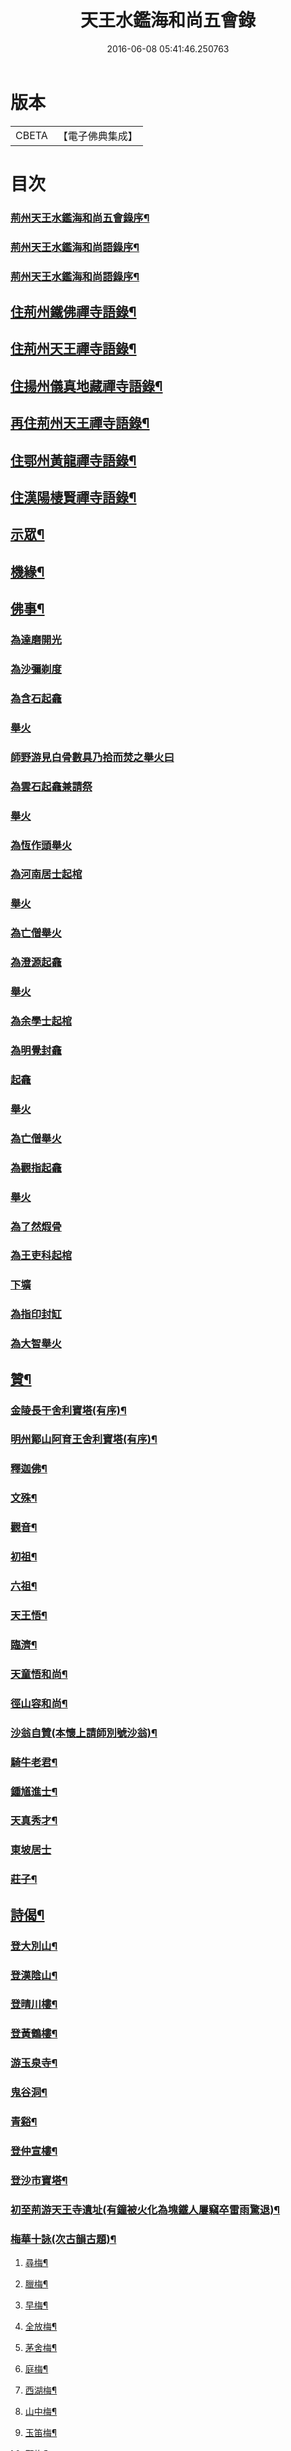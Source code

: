 #+TITLE: 天王水鑑海和尚五會錄 
#+DATE: 2016-06-08 05:41:46.250763

* 版本
 |     CBETA|【電子佛典集成】|

* 目次
*** [[file:KR6q0441_001.txt::001-0285a1][荊州天王水鑑海和尚五會錄序¶]]
*** [[file:KR6q0441_001.txt::001-0285b12][荊州天王水鑑海和尚語錄序¶]]
*** [[file:KR6q0441_001.txt::001-0285c2][荊州天王水鑑海和尚語錄序¶]]
** [[file:KR6q0441_001.txt::001-0286a4][住荊州鐵佛禪寺語錄¶]]
** [[file:KR6q0441_001.txt::001-0288a22][住荊州天王禪寺語錄¶]]
** [[file:KR6q0441_002.txt::002-0290c3][住揚州儀真地藏禪寺語錄¶]]
** [[file:KR6q0441_002.txt::002-0291c25][再住荊州天王禪寺語錄¶]]
** [[file:KR6q0441_003.txt::003-0293b3][住鄂州黃龍禪寺語錄¶]]
** [[file:KR6q0441_003.txt::003-0294c10][住漢陽棲賢禪寺語錄¶]]
** [[file:KR6q0441_004.txt::004-0296b3][示眾¶]]
** [[file:KR6q0441_004.txt::004-0297a8][機緣¶]]
** [[file:KR6q0441_004.txt::004-0297b18][佛事¶]]
*** [[file:KR6q0441_004.txt::004-0297b18][為達磨開光]]
*** [[file:KR6q0441_004.txt::004-0297b24][為沙彌剃度]]
*** [[file:KR6q0441_004.txt::004-0297b26][為含石起龕]]
*** [[file:KR6q0441_004.txt::004-0297c1][舉火]]
*** [[file:KR6q0441_004.txt::004-0297c5][師野游見白骨數具乃拾而焚之舉火曰]]
*** [[file:KR6q0441_004.txt::004-0297c8][為雲石起龕兼請祭]]
*** [[file:KR6q0441_004.txt::004-0297c16][舉火]]
*** [[file:KR6q0441_004.txt::004-0297c19][為恆作頭舉火]]
*** [[file:KR6q0441_004.txt::004-0297c23][為河南居士起棺]]
*** [[file:KR6q0441_004.txt::004-0297c27][舉火]]
*** [[file:KR6q0441_004.txt::004-0297c29][為亡僧舉火]]
*** [[file:KR6q0441_004.txt::004-0298a3][為澄源起龕]]
*** [[file:KR6q0441_004.txt::004-0298a5][舉火]]
*** [[file:KR6q0441_004.txt::004-0298a8][為余學士起棺]]
*** [[file:KR6q0441_004.txt::004-0298a14][為明覺封龕]]
*** [[file:KR6q0441_004.txt::004-0298a16][起龕]]
*** [[file:KR6q0441_004.txt::004-0298a18][舉火]]
*** [[file:KR6q0441_004.txt::004-0298a20][為亡僧舉火]]
*** [[file:KR6q0441_004.txt::004-0298a22][為觀指起龕]]
*** [[file:KR6q0441_004.txt::004-0298a25][舉火]]
*** [[file:KR6q0441_004.txt::004-0298b3][為了然煆骨]]
*** [[file:KR6q0441_004.txt::004-0298b6][為王吏科起棺]]
*** [[file:KR6q0441_004.txt::004-0298b10][下壙]]
*** [[file:KR6q0441_004.txt::004-0298b12][為指印封缸]]
*** [[file:KR6q0441_004.txt::004-0298b16][為大智舉火]]
** [[file:KR6q0441_005.txt::005-0298c3][贊¶]]
*** [[file:KR6q0441_005.txt::005-0298c4][金陵長干舍利寶塔(有序)¶]]
*** [[file:KR6q0441_005.txt::005-0298c20][明州鄮山阿育王舍利寶塔(有序)¶]]
*** [[file:KR6q0441_005.txt::005-0299a11][釋迦佛¶]]
*** [[file:KR6q0441_005.txt::005-0299a14][文殊¶]]
*** [[file:KR6q0441_005.txt::005-0299a17][觀音¶]]
*** [[file:KR6q0441_005.txt::005-0299a20][初祖¶]]
*** [[file:KR6q0441_005.txt::005-0299a24][六祖¶]]
*** [[file:KR6q0441_005.txt::005-0299a27][天王悟¶]]
*** [[file:KR6q0441_005.txt::005-0299b3][臨濟¶]]
*** [[file:KR6q0441_005.txt::005-0299b6][天童悟和尚¶]]
*** [[file:KR6q0441_005.txt::005-0299b11][徑山容和尚¶]]
*** [[file:KR6q0441_005.txt::005-0299b17][沙翁自贊(本懷上請師別號沙翁)¶]]
*** [[file:KR6q0441_005.txt::005-0300a21][騎牛老君¶]]
*** [[file:KR6q0441_005.txt::005-0300a24][鍾馗進士¶]]
*** [[file:KR6q0441_005.txt::005-0300a28][天真秀才¶]]
*** [[file:KR6q0441_005.txt::005-0300a30][東坡居士]]
*** [[file:KR6q0441_005.txt::005-0300b6][莊子¶]]
** [[file:KR6q0441_005.txt::005-0300b12][詩偈¶]]
*** [[file:KR6q0441_005.txt::005-0300b13][登大別山¶]]
*** [[file:KR6q0441_005.txt::005-0300b16][登漢陰山¶]]
*** [[file:KR6q0441_005.txt::005-0300b19][登晴川樓¶]]
*** [[file:KR6q0441_005.txt::005-0300b22][登黃鶴樓¶]]
*** [[file:KR6q0441_005.txt::005-0300b25][游玉泉寺¶]]
*** [[file:KR6q0441_005.txt::005-0300b29][鬼谷洞¶]]
*** [[file:KR6q0441_005.txt::005-0300c2][青谿¶]]
*** [[file:KR6q0441_005.txt::005-0300c5][登仲宣樓¶]]
*** [[file:KR6q0441_005.txt::005-0300c8][登沙市寶塔¶]]
*** [[file:KR6q0441_005.txt::005-0300c11][初至荊游天王寺遺址(有鐘被火化為塊鐵人屢竊卒雷雨驚退)¶]]
*** [[file:KR6q0441_005.txt::005-0300c15][梅華十詠(次古韻古題)¶]]
**** [[file:KR6q0441_005.txt::005-0300c16][尋梅¶]]
**** [[file:KR6q0441_005.txt::005-0300c20][臘梅¶]]
**** [[file:KR6q0441_005.txt::005-0300c24][早梅¶]]
**** [[file:KR6q0441_005.txt::005-0300c28][全放梅¶]]
**** [[file:KR6q0441_005.txt::005-0301a2][茅舍梅¶]]
**** [[file:KR6q0441_005.txt::005-0301a6][庭梅¶]]
**** [[file:KR6q0441_005.txt::005-0301a10][西湖梅¶]]
**** [[file:KR6q0441_005.txt::005-0301a14][山中梅¶]]
**** [[file:KR6q0441_005.txt::005-0301a18][玉笛梅¶]]
**** [[file:KR6q0441_005.txt::005-0301a22][觀梅¶]]
*** [[file:KR6q0441_005.txt::005-0301a26][天王偶成¶]]
*** [[file:KR6q0441_005.txt::005-0301a29][挂笠吟(有序)¶]]
*** [[file:KR6q0441_005.txt::005-0301b17][挂鐘¶]]
*** [[file:KR6q0441_005.txt::005-0301b20][天童埽悟和尚塔¶]]
*** [[file:KR6q0441_005.txt::005-0301b23][壬寅秋歸鄂州富川祭埽先塋有感¶]]
*** [[file:KR6q0441_005.txt::005-0301b26][歸富川寓興曠寺因人事繁作¶]]
*** [[file:KR6q0441_005.txt::005-0301b29][歸山吟(有序)¶]]
*** [[file:KR6q0441_005.txt::005-0301c30][復蘭齋次韻¶]]
*** [[file:KR6q0441_005.txt::005-0302a4][同蔚然游紫雲臺次韻¶]]
*** [[file:KR6q0441_005.txt::005-0302a8][送晦山禪師住靈隱寺¶]]
*** [[file:KR6q0441_005.txt::005-0302a11][寄宋容菴太史¶]]
*** [[file:KR6q0441_005.txt::005-0302a14][歲暮寄孫孝穆¶]]
*** [[file:KR6q0441_005.txt::005-0302a17][次韻荅聖鐸禪師(聖自蜀還南有纂續古尊宿志)¶]]
*** [[file:KR6q0441_005.txt::005-0302a21][寄武昌黃明震¶]]
*** [[file:KR6q0441_005.txt::005-0302a24][寄解元王報菴兼嚴方山小莊修郡乘¶]]
*** [[file:KR6q0441_005.txt::005-0302a27][次韻荅德山枕石禪師¶]]
*** [[file:KR6q0441_005.txt::005-0302a30][寄明克學使¶]]
*** [[file:KR6q0441_005.txt::005-0302b3][為汝開喪子¶]]
*** [[file:KR6q0441_005.txt::005-0302b6][黃龍興復次定生上人韻¶]]
*** [[file:KR6q0441_005.txt::005-0302b10][黃龍落成為逸老之意次福昌禪師韻¶]]
*** [[file:KR6q0441_005.txt::005-0302b14][黃龍徹源泉¶]]
*** [[file:KR6q0441_005.txt::005-0302b17][為黃明震(有序)¶]]
*** [[file:KR6q0441_005.txt::005-0302b24][本懷上書記回蜀作此勉之¶]]
*** [[file:KR6q0441_005.txt::005-0302c2][寄度門寺法瀾澄首座十首¶]]
*** [[file:KR6q0441_005.txt::005-0302c23][天王法派¶]]
*** [[file:KR6q0441_005.txt::005-0302c25][寄懷金龍寺楚菴璨¶]]
*** [[file:KR6q0441_005.txt::005-0302c28][為中旭通¶]]
*** [[file:KR6q0441_005.txt::005-0302c30][送劉振公]]
*** [[file:KR6q0441_005.txt::005-0303a4][為旵侍者¶]]
*** [[file:KR6q0441_005.txt::005-0303a7][為慶侍者¶]]
** [[file:KR6q0441_006.txt::006-0303b3][尺牘¶]]
*** [[file:KR6q0441_006.txt::006-0303b4][復雪岷方司李(諱象璜)¶]]
*** [[file:KR6q0441_006.txt::006-0303b17][與黃檗和尚¶]]
*** [[file:KR6q0441_006.txt::006-0303c4][與容菴宋吏部(諱學洙)¶]]
*** [[file:KR6q0441_006.txt::006-0303c13][復掌山鄭內翰¶]]
*** [[file:KR6q0441_006.txt::006-0303c25][與檗菴徐司李(諱行)¶]]
*** [[file:KR6q0441_006.txt::006-0304a12][復允菴吳別駕(諱斌來書請詳悉天王之訛)¶]]
*** [[file:KR6q0441_006.txt::006-0304b30][與友人恆和大師¶]]
*** [[file:KR6q0441_006.txt::006-0304c12][復明震黃居士¶]]
*** [[file:KR6q0441_006.txt::006-0304c21][復荊州諸護法宰官¶]]
*** [[file:KR6q0441_006.txt::006-0304c30][復松濤徐侍御(諱養心)¶]]
** [[file:KR6q0441_006.txt::006-0305a4][題跋¶]]
*** [[file:KR6q0441_006.txt::006-0305a5][題玄宰董宗伯所書金剛經¶]]
*** [[file:KR6q0441_006.txt::006-0305a17][題天童悟和尚登金山詩¶]]
*** [[file:KR6q0441_006.txt::006-0305a29][跋夔州郡守夢得破山明和尚偈¶]]
*** [[file:KR6q0441_006.txt::006-0305b12][題玅明子折疑論¶]]
*** [[file:KR6q0441_006.txt::006-0305b28][題孔子世譜¶]]
*** [[file:KR6q0441_006.txt::006-0305c11][題列僊傳¶]]
*** [[file:KR6q0441_006.txt::006-0305c16][題天王寺古鐵(傳為佛軀所化或鐘所鎔約四五千斤)¶]]
*** [[file:KR6q0441_006.txt::006-0306a10][題黃龍寺石龍¶]]
** [[file:KR6q0441_006.txt::006-0306a25][序¶]]
*** [[file:KR6q0441_006.txt::006-0306a26][慈報錄序¶]]
** [[file:KR6q0441_006.txt::006-0306b12][碑¶]]
*** [[file:KR6q0441_006.txt::006-0306b13][先父母二碑¶]]
*** [[file:KR6q0441_006.txt::006-0307a2][天王和尚行錄¶]]

* 卷
[[file:KR6q0441_001.txt][天王水鑑海和尚五會錄 1]]
[[file:KR6q0441_002.txt][天王水鑑海和尚五會錄 2]]
[[file:KR6q0441_003.txt][天王水鑑海和尚五會錄 3]]
[[file:KR6q0441_004.txt][天王水鑑海和尚五會錄 4]]
[[file:KR6q0441_005.txt][天王水鑑海和尚五會錄 5]]
[[file:KR6q0441_006.txt][天王水鑑海和尚五會錄 6]]

